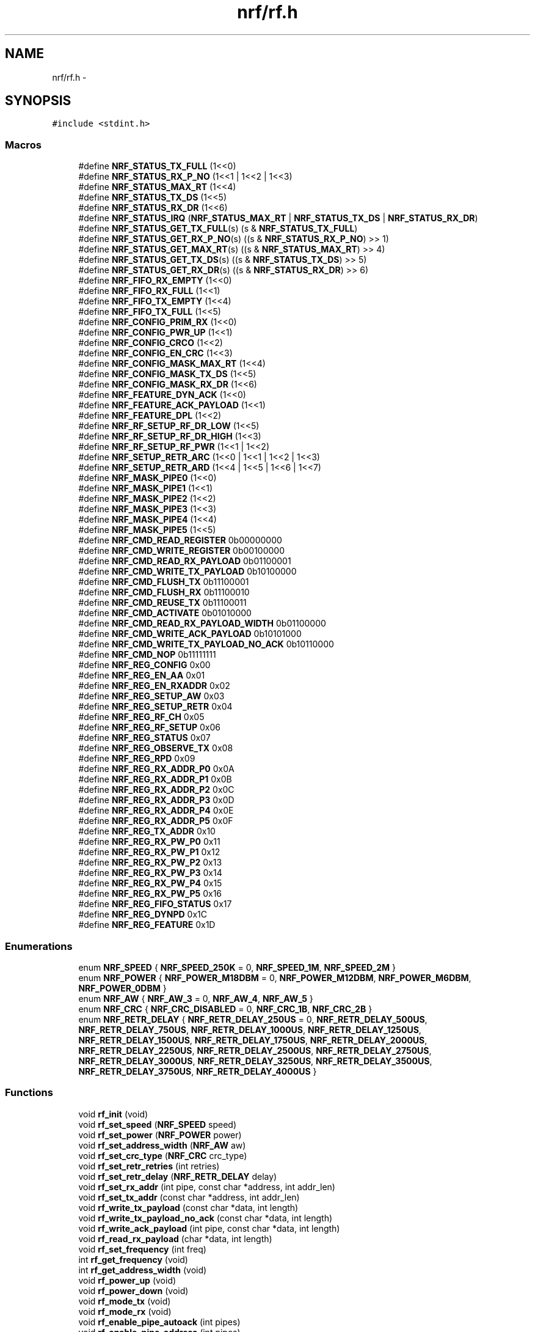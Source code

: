 .TH "nrf/rf.h" 3 "Wed Sep 16 2015" "Doxygen" \" -*- nroff -*-
.ad l
.nh
.SH NAME
nrf/rf.h \- 
.SH SYNOPSIS
.br
.PP
\fC#include <stdint\&.h>\fP
.br

.SS "Macros"

.in +1c
.ti -1c
.RI "#define \fBNRF_STATUS_TX_FULL\fP   (1<<0)"
.br
.ti -1c
.RI "#define \fBNRF_STATUS_RX_P_NO\fP   (1<<1 | 1<<2 | 1<<3)"
.br
.ti -1c
.RI "#define \fBNRF_STATUS_MAX_RT\fP   (1<<4)"
.br
.ti -1c
.RI "#define \fBNRF_STATUS_TX_DS\fP   (1<<5)"
.br
.ti -1c
.RI "#define \fBNRF_STATUS_RX_DR\fP   (1<<6)"
.br
.ti -1c
.RI "#define \fBNRF_STATUS_IRQ\fP   (\fBNRF_STATUS_MAX_RT\fP | \fBNRF_STATUS_TX_DS\fP | \fBNRF_STATUS_RX_DR\fP)"
.br
.ti -1c
.RI "#define \fBNRF_STATUS_GET_TX_FULL\fP(s)   (s & \fBNRF_STATUS_TX_FULL\fP)"
.br
.ti -1c
.RI "#define \fBNRF_STATUS_GET_RX_P_NO\fP(s)   ((s & \fBNRF_STATUS_RX_P_NO\fP) >> 1)"
.br
.ti -1c
.RI "#define \fBNRF_STATUS_GET_MAX_RT\fP(s)   ((s & \fBNRF_STATUS_MAX_RT\fP) >> 4)"
.br
.ti -1c
.RI "#define \fBNRF_STATUS_GET_TX_DS\fP(s)   ((s & \fBNRF_STATUS_TX_DS\fP) >> 5)"
.br
.ti -1c
.RI "#define \fBNRF_STATUS_GET_RX_DR\fP(s)   ((s & \fBNRF_STATUS_RX_DR\fP) >> 6)"
.br
.ti -1c
.RI "#define \fBNRF_FIFO_RX_EMPTY\fP   (1<<0)"
.br
.ti -1c
.RI "#define \fBNRF_FIFO_RX_FULL\fP   (1<<1)"
.br
.ti -1c
.RI "#define \fBNRF_FIFO_TX_EMPTY\fP   (1<<4)"
.br
.ti -1c
.RI "#define \fBNRF_FIFO_TX_FULL\fP   (1<<5)"
.br
.ti -1c
.RI "#define \fBNRF_CONFIG_PRIM_RX\fP   (1<<0)"
.br
.ti -1c
.RI "#define \fBNRF_CONFIG_PWR_UP\fP   (1<<1)"
.br
.ti -1c
.RI "#define \fBNRF_CONFIG_CRCO\fP   (1<<2)"
.br
.ti -1c
.RI "#define \fBNRF_CONFIG_EN_CRC\fP   (1<<3)"
.br
.ti -1c
.RI "#define \fBNRF_CONFIG_MASK_MAX_RT\fP   (1<<4)"
.br
.ti -1c
.RI "#define \fBNRF_CONFIG_MASK_TX_DS\fP   (1<<5)"
.br
.ti -1c
.RI "#define \fBNRF_CONFIG_MASK_RX_DR\fP   (1<<6)"
.br
.ti -1c
.RI "#define \fBNRF_FEATURE_DYN_ACK\fP   (1<<0)"
.br
.ti -1c
.RI "#define \fBNRF_FEATURE_ACK_PAYLOAD\fP   (1<<1)"
.br
.ti -1c
.RI "#define \fBNRF_FEATURE_DPL\fP   (1<<2)"
.br
.ti -1c
.RI "#define \fBNRF_RF_SETUP_RF_DR_LOW\fP   (1<<5)"
.br
.ti -1c
.RI "#define \fBNRF_RF_SETUP_RF_DR_HIGH\fP   (1<<3)"
.br
.ti -1c
.RI "#define \fBNRF_RF_SETUP_RF_PWR\fP   (1<<1 | 1<<2)"
.br
.ti -1c
.RI "#define \fBNRF_SETUP_RETR_ARC\fP   (1<<0 | 1<<1 | 1<<2 | 1<<3)"
.br
.ti -1c
.RI "#define \fBNRF_SETUP_RETR_ARD\fP   (1<<4 | 1<<5 | 1<<6 | 1<<7)"
.br
.ti -1c
.RI "#define \fBNRF_MASK_PIPE0\fP   (1<<0)"
.br
.ti -1c
.RI "#define \fBNRF_MASK_PIPE1\fP   (1<<1)"
.br
.ti -1c
.RI "#define \fBNRF_MASK_PIPE2\fP   (1<<2)"
.br
.ti -1c
.RI "#define \fBNRF_MASK_PIPE3\fP   (1<<3)"
.br
.ti -1c
.RI "#define \fBNRF_MASK_PIPE4\fP   (1<<4)"
.br
.ti -1c
.RI "#define \fBNRF_MASK_PIPE5\fP   (1<<5)"
.br
.ti -1c
.RI "#define \fBNRF_CMD_READ_REGISTER\fP   0b00000000"
.br
.ti -1c
.RI "#define \fBNRF_CMD_WRITE_REGISTER\fP   0b00100000"
.br
.ti -1c
.RI "#define \fBNRF_CMD_READ_RX_PAYLOAD\fP   0b01100001"
.br
.ti -1c
.RI "#define \fBNRF_CMD_WRITE_TX_PAYLOAD\fP   0b10100000"
.br
.ti -1c
.RI "#define \fBNRF_CMD_FLUSH_TX\fP   0b11100001"
.br
.ti -1c
.RI "#define \fBNRF_CMD_FLUSH_RX\fP   0b11100010"
.br
.ti -1c
.RI "#define \fBNRF_CMD_REUSE_TX\fP   0b11100011"
.br
.ti -1c
.RI "#define \fBNRF_CMD_ACTIVATE\fP   0b01010000"
.br
.ti -1c
.RI "#define \fBNRF_CMD_READ_RX_PAYLOAD_WIDTH\fP   0b01100000"
.br
.ti -1c
.RI "#define \fBNRF_CMD_WRITE_ACK_PAYLOAD\fP   0b10101000"
.br
.ti -1c
.RI "#define \fBNRF_CMD_WRITE_TX_PAYLOAD_NO_ACK\fP   0b10110000"
.br
.ti -1c
.RI "#define \fBNRF_CMD_NOP\fP   0b11111111"
.br
.ti -1c
.RI "#define \fBNRF_REG_CONFIG\fP   0x00"
.br
.ti -1c
.RI "#define \fBNRF_REG_EN_AA\fP   0x01"
.br
.ti -1c
.RI "#define \fBNRF_REG_EN_RXADDR\fP   0x02"
.br
.ti -1c
.RI "#define \fBNRF_REG_SETUP_AW\fP   0x03"
.br
.ti -1c
.RI "#define \fBNRF_REG_SETUP_RETR\fP   0x04"
.br
.ti -1c
.RI "#define \fBNRF_REG_RF_CH\fP   0x05"
.br
.ti -1c
.RI "#define \fBNRF_REG_RF_SETUP\fP   0x06"
.br
.ti -1c
.RI "#define \fBNRF_REG_STATUS\fP   0x07"
.br
.ti -1c
.RI "#define \fBNRF_REG_OBSERVE_TX\fP   0x08"
.br
.ti -1c
.RI "#define \fBNRF_REG_RPD\fP   0x09"
.br
.ti -1c
.RI "#define \fBNRF_REG_RX_ADDR_P0\fP   0x0A"
.br
.ti -1c
.RI "#define \fBNRF_REG_RX_ADDR_P1\fP   0x0B"
.br
.ti -1c
.RI "#define \fBNRF_REG_RX_ADDR_P2\fP   0x0C"
.br
.ti -1c
.RI "#define \fBNRF_REG_RX_ADDR_P3\fP   0x0D"
.br
.ti -1c
.RI "#define \fBNRF_REG_RX_ADDR_P4\fP   0x0E"
.br
.ti -1c
.RI "#define \fBNRF_REG_RX_ADDR_P5\fP   0x0F"
.br
.ti -1c
.RI "#define \fBNRF_REG_TX_ADDR\fP   0x10"
.br
.ti -1c
.RI "#define \fBNRF_REG_RX_PW_P0\fP   0x11"
.br
.ti -1c
.RI "#define \fBNRF_REG_RX_PW_P1\fP   0x12"
.br
.ti -1c
.RI "#define \fBNRF_REG_RX_PW_P2\fP   0x13"
.br
.ti -1c
.RI "#define \fBNRF_REG_RX_PW_P3\fP   0x14"
.br
.ti -1c
.RI "#define \fBNRF_REG_RX_PW_P4\fP   0x15"
.br
.ti -1c
.RI "#define \fBNRF_REG_RX_PW_P5\fP   0x16"
.br
.ti -1c
.RI "#define \fBNRF_REG_FIFO_STATUS\fP   0x17"
.br
.ti -1c
.RI "#define \fBNRF_REG_DYNPD\fP   0x1C"
.br
.ti -1c
.RI "#define \fBNRF_REG_FEATURE\fP   0x1D"
.br
.in -1c
.SS "Enumerations"

.in +1c
.ti -1c
.RI "enum \fBNRF_SPEED\fP { \fBNRF_SPEED_250K\fP = 0, \fBNRF_SPEED_1M\fP, \fBNRF_SPEED_2M\fP }"
.br
.ti -1c
.RI "enum \fBNRF_POWER\fP { \fBNRF_POWER_M18DBM\fP = 0, \fBNRF_POWER_M12DBM\fP, \fBNRF_POWER_M6DBM\fP, \fBNRF_POWER_0DBM\fP }"
.br
.ti -1c
.RI "enum \fBNRF_AW\fP { \fBNRF_AW_3\fP = 0, \fBNRF_AW_4\fP, \fBNRF_AW_5\fP }"
.br
.ti -1c
.RI "enum \fBNRF_CRC\fP { \fBNRF_CRC_DISABLED\fP = 0, \fBNRF_CRC_1B\fP, \fBNRF_CRC_2B\fP }"
.br
.ti -1c
.RI "enum \fBNRF_RETR_DELAY\fP { \fBNRF_RETR_DELAY_250US\fP = 0, \fBNRF_RETR_DELAY_500US\fP, \fBNRF_RETR_DELAY_750US\fP, \fBNRF_RETR_DELAY_1000US\fP, \fBNRF_RETR_DELAY_1250US\fP, \fBNRF_RETR_DELAY_1500US\fP, \fBNRF_RETR_DELAY_1750US\fP, \fBNRF_RETR_DELAY_2000US\fP, \fBNRF_RETR_DELAY_2250US\fP, \fBNRF_RETR_DELAY_2500US\fP, \fBNRF_RETR_DELAY_2750US\fP, \fBNRF_RETR_DELAY_3000US\fP, \fBNRF_RETR_DELAY_3250US\fP, \fBNRF_RETR_DELAY_3500US\fP, \fBNRF_RETR_DELAY_3750US\fP, \fBNRF_RETR_DELAY_4000US\fP }"
.br
.in -1c
.SS "Functions"

.in +1c
.ti -1c
.RI "void \fBrf_init\fP (void)"
.br
.ti -1c
.RI "void \fBrf_set_speed\fP (\fBNRF_SPEED\fP speed)"
.br
.ti -1c
.RI "void \fBrf_set_power\fP (\fBNRF_POWER\fP power)"
.br
.ti -1c
.RI "void \fBrf_set_address_width\fP (\fBNRF_AW\fP aw)"
.br
.ti -1c
.RI "void \fBrf_set_crc_type\fP (\fBNRF_CRC\fP crc_type)"
.br
.ti -1c
.RI "void \fBrf_set_retr_retries\fP (int retries)"
.br
.ti -1c
.RI "void \fBrf_set_retr_delay\fP (\fBNRF_RETR_DELAY\fP delay)"
.br
.ti -1c
.RI "void \fBrf_set_rx_addr\fP (int pipe, const char *address, int addr_len)"
.br
.ti -1c
.RI "void \fBrf_set_tx_addr\fP (const char *address, int addr_len)"
.br
.ti -1c
.RI "void \fBrf_write_tx_payload\fP (const char *data, int length)"
.br
.ti -1c
.RI "void \fBrf_write_tx_payload_no_ack\fP (const char *data, int length)"
.br
.ti -1c
.RI "void \fBrf_write_ack_payload\fP (int pipe, const char *data, int length)"
.br
.ti -1c
.RI "void \fBrf_read_rx_payload\fP (char *data, int length)"
.br
.ti -1c
.RI "void \fBrf_set_frequency\fP (int freq)"
.br
.ti -1c
.RI "int \fBrf_get_frequency\fP (void)"
.br
.ti -1c
.RI "int \fBrf_get_address_width\fP (void)"
.br
.ti -1c
.RI "void \fBrf_power_up\fP (void)"
.br
.ti -1c
.RI "void \fBrf_power_down\fP (void)"
.br
.ti -1c
.RI "void \fBrf_mode_tx\fP (void)"
.br
.ti -1c
.RI "void \fBrf_mode_rx\fP (void)"
.br
.ti -1c
.RI "void \fBrf_enable_pipe_autoack\fP (int pipes)"
.br
.ti -1c
.RI "void \fBrf_enable_pipe_address\fP (int pipes)"
.br
.ti -1c
.RI "void \fBrf_enable_pipe_dlp\fP (int pipes)"
.br
.ti -1c
.RI "void \fBrf_enable_features\fP (int features)"
.br
.ti -1c
.RI "void \fBrf_flush_tx\fP (void)"
.br
.ti -1c
.RI "void \fBrf_flush_rx\fP (void)"
.br
.ti -1c
.RI "void \fBrf_flush_all\fP (void)"
.br
.ti -1c
.RI "void \fBrf_clear_irq\fP (void)"
.br
.ti -1c
.RI "void \fBrf_clear_rx_irq\fP (void)"
.br
.ti -1c
.RI "void \fBrf_clear_tx_irq\fP (void)"
.br
.ti -1c
.RI "void \fBrf_clear_maxrt_irq\fP (void)"
.br
.ti -1c
.RI "int \fBrf_get_payload_width\fP (void)"
.br
.ti -1c
.RI "int \fBrf_status\fP (void)"
.br
.ti -1c
.RI "int \fBrf_fifo_status\fP (void)"
.br
.ti -1c
.RI "int \fBrf_rx_power_detect\fP (void)"
.br
.ti -1c
.RI "void \fBrf_write_reg\fP (int reg, const char *data, int len)"
.br
.ti -1c
.RI "void \fBrf_write_reg_byte\fP (int reg, char value)"
.br
.ti -1c
.RI "void \fBrf_read_reg\fP (int reg, char *data, int len)"
.br
.ti -1c
.RI "char \fBrf_read_reg_byte\fP (int reg)"
.br
.in -1c
.SH "Macro Definition Documentation"
.PP 
.SS "#define NRF_CMD_ACTIVATE   0b01010000"

.SS "#define NRF_CMD_FLUSH_RX   0b11100010"

.SS "#define NRF_CMD_FLUSH_TX   0b11100001"

.SS "#define NRF_CMD_NOP   0b11111111"

.SS "#define NRF_CMD_READ_REGISTER   0b00000000"

.SS "#define NRF_CMD_READ_RX_PAYLOAD   0b01100001"

.SS "#define NRF_CMD_READ_RX_PAYLOAD_WIDTH   0b01100000"

.SS "#define NRF_CMD_REUSE_TX   0b11100011"

.SS "#define NRF_CMD_WRITE_ACK_PAYLOAD   0b10101000"

.SS "#define NRF_CMD_WRITE_REGISTER   0b00100000"

.SS "#define NRF_CMD_WRITE_TX_PAYLOAD   0b10100000"

.SS "#define NRF_CMD_WRITE_TX_PAYLOAD_NO_ACK   0b10110000"

.SS "#define NRF_CONFIG_CRCO   (1<<2)"

.SS "#define NRF_CONFIG_EN_CRC   (1<<3)"

.SS "#define NRF_CONFIG_MASK_MAX_RT   (1<<4)"

.SS "#define NRF_CONFIG_MASK_RX_DR   (1<<6)"

.SS "#define NRF_CONFIG_MASK_TX_DS   (1<<5)"

.SS "#define NRF_CONFIG_PRIM_RX   (1<<0)"

.SS "#define NRF_CONFIG_PWR_UP   (1<<1)"

.SS "#define NRF_FEATURE_ACK_PAYLOAD   (1<<1)"

.SS "#define NRF_FEATURE_DPL   (1<<2)"

.SS "#define NRF_FEATURE_DYN_ACK   (1<<0)"

.SS "#define NRF_FIFO_RX_EMPTY   (1<<0)"

.SS "#define NRF_FIFO_RX_FULL   (1<<1)"

.SS "#define NRF_FIFO_TX_EMPTY   (1<<4)"

.SS "#define NRF_FIFO_TX_FULL   (1<<5)"

.SS "#define NRF_MASK_PIPE0   (1<<0)"

.SS "#define NRF_MASK_PIPE1   (1<<1)"

.SS "#define NRF_MASK_PIPE2   (1<<2)"

.SS "#define NRF_MASK_PIPE3   (1<<3)"

.SS "#define NRF_MASK_PIPE4   (1<<4)"

.SS "#define NRF_MASK_PIPE5   (1<<5)"

.SS "#define NRF_REG_CONFIG   0x00"

.SS "#define NRF_REG_DYNPD   0x1C"

.SS "#define NRF_REG_EN_AA   0x01"

.SS "#define NRF_REG_EN_RXADDR   0x02"

.SS "#define NRF_REG_FEATURE   0x1D"

.SS "#define NRF_REG_FIFO_STATUS   0x17"

.SS "#define NRF_REG_OBSERVE_TX   0x08"

.SS "#define NRF_REG_RF_CH   0x05"

.SS "#define NRF_REG_RF_SETUP   0x06"

.SS "#define NRF_REG_RPD   0x09"

.SS "#define NRF_REG_RX_ADDR_P0   0x0A"

.SS "#define NRF_REG_RX_ADDR_P1   0x0B"

.SS "#define NRF_REG_RX_ADDR_P2   0x0C"

.SS "#define NRF_REG_RX_ADDR_P3   0x0D"

.SS "#define NRF_REG_RX_ADDR_P4   0x0E"

.SS "#define NRF_REG_RX_ADDR_P5   0x0F"

.SS "#define NRF_REG_RX_PW_P0   0x11"

.SS "#define NRF_REG_RX_PW_P1   0x12"

.SS "#define NRF_REG_RX_PW_P2   0x13"

.SS "#define NRF_REG_RX_PW_P3   0x14"

.SS "#define NRF_REG_RX_PW_P4   0x15"

.SS "#define NRF_REG_RX_PW_P5   0x16"

.SS "#define NRF_REG_SETUP_AW   0x03"

.SS "#define NRF_REG_SETUP_RETR   0x04"

.SS "#define NRF_REG_STATUS   0x07"

.SS "#define NRF_REG_TX_ADDR   0x10"

.SS "#define NRF_RF_SETUP_RF_DR_HIGH   (1<<3)"

.SS "#define NRF_RF_SETUP_RF_DR_LOW   (1<<5)"

.SS "#define NRF_RF_SETUP_RF_PWR   (1<<1 | 1<<2)"

.SS "#define NRF_SETUP_RETR_ARC   (1<<0 | 1<<1 | 1<<2 | 1<<3)"

.SS "#define NRF_SETUP_RETR_ARD   (1<<4 | 1<<5 | 1<<6 | 1<<7)"

.SS "#define NRF_STATUS_GET_MAX_RT(s)   ((s & \fBNRF_STATUS_MAX_RT\fP) >> 4)"

.SS "#define NRF_STATUS_GET_RX_DR(s)   ((s & \fBNRF_STATUS_RX_DR\fP) >> 6)"

.SS "#define NRF_STATUS_GET_RX_P_NO(s)   ((s & \fBNRF_STATUS_RX_P_NO\fP) >> 1)"

.SS "#define NRF_STATUS_GET_TX_DS(s)   ((s & \fBNRF_STATUS_TX_DS\fP) >> 5)"

.SS "#define NRF_STATUS_GET_TX_FULL(s)   (s & \fBNRF_STATUS_TX_FULL\fP)"

.SS "#define NRF_STATUS_IRQ   (\fBNRF_STATUS_MAX_RT\fP | \fBNRF_STATUS_TX_DS\fP | \fBNRF_STATUS_RX_DR\fP)"

.SS "#define NRF_STATUS_MAX_RT   (1<<4)"

.SS "#define NRF_STATUS_RX_DR   (1<<6)"

.SS "#define NRF_STATUS_RX_P_NO   (1<<1 | 1<<2 | 1<<3)"

.SS "#define NRF_STATUS_TX_DS   (1<<5)"

.SS "#define NRF_STATUS_TX_FULL   (1<<0)"

.SH "Enumeration Type Documentation"
.PP 
.SS "enum \fBNRF_AW\fP"

.PP
\fBEnumerator\fP
.in +1c
.TP
\fB\fINRF_AW_3 \fP\fP
.TP
\fB\fINRF_AW_4 \fP\fP
.TP
\fB\fINRF_AW_5 \fP\fP
.SS "enum \fBNRF_CRC\fP"

.PP
\fBEnumerator\fP
.in +1c
.TP
\fB\fINRF_CRC_DISABLED \fP\fP
.TP
\fB\fINRF_CRC_1B \fP\fP
.TP
\fB\fINRF_CRC_2B \fP\fP
.SS "enum \fBNRF_POWER\fP"

.PP
\fBEnumerator\fP
.in +1c
.TP
\fB\fINRF_POWER_M18DBM \fP\fP
.TP
\fB\fINRF_POWER_M12DBM \fP\fP
.TP
\fB\fINRF_POWER_M6DBM \fP\fP
.TP
\fB\fINRF_POWER_0DBM \fP\fP
.SS "enum \fBNRF_RETR_DELAY\fP"

.PP
\fBEnumerator\fP
.in +1c
.TP
\fB\fINRF_RETR_DELAY_250US \fP\fP
.TP
\fB\fINRF_RETR_DELAY_500US \fP\fP
.TP
\fB\fINRF_RETR_DELAY_750US \fP\fP
.TP
\fB\fINRF_RETR_DELAY_1000US \fP\fP
.TP
\fB\fINRF_RETR_DELAY_1250US \fP\fP
.TP
\fB\fINRF_RETR_DELAY_1500US \fP\fP
.TP
\fB\fINRF_RETR_DELAY_1750US \fP\fP
.TP
\fB\fINRF_RETR_DELAY_2000US \fP\fP
.TP
\fB\fINRF_RETR_DELAY_2250US \fP\fP
.TP
\fB\fINRF_RETR_DELAY_2500US \fP\fP
.TP
\fB\fINRF_RETR_DELAY_2750US \fP\fP
.TP
\fB\fINRF_RETR_DELAY_3000US \fP\fP
.TP
\fB\fINRF_RETR_DELAY_3250US \fP\fP
.TP
\fB\fINRF_RETR_DELAY_3500US \fP\fP
.TP
\fB\fINRF_RETR_DELAY_3750US \fP\fP
.TP
\fB\fINRF_RETR_DELAY_4000US \fP\fP
.SS "enum \fBNRF_SPEED\fP"

.PP
\fBEnumerator\fP
.in +1c
.TP
\fB\fINRF_SPEED_250K \fP\fP
.TP
\fB\fINRF_SPEED_1M \fP\fP
.TP
\fB\fINRF_SPEED_2M \fP\fP
.SH "Function Documentation"
.PP 
.SS "void rf_clear_irq (void)"

.SS "void rf_clear_maxrt_irq (void)"

.SS "void rf_clear_rx_irq (void)"

.SS "void rf_clear_tx_irq (void)"

.SS "void rf_enable_features (int features)"

.SS "void rf_enable_pipe_address (int pipes)"

.SS "void rf_enable_pipe_autoack (int pipes)"

.SS "void rf_enable_pipe_dlp (int pipes)"

.SS "int rf_fifo_status (void)"

.SS "void rf_flush_all (void)"

.SS "void rf_flush_rx (void)"

.SS "void rf_flush_tx (void)"

.SS "int rf_get_address_width (void)"

.SS "int rf_get_frequency (void)"

.SS "int rf_get_payload_width (void)"

.SS "void rf_init (void)"

.SS "void rf_mode_rx (void)"

.SS "void rf_mode_tx (void)"

.SS "void rf_power_down (void)"

.SS "void rf_power_up (void)"

.SS "void rf_read_reg (int reg, char * data, int len)"

.SS "char rf_read_reg_byte (int reg)"

.SS "void rf_read_rx_payload (char * data, int length)"

.SS "int rf_rx_power_detect (void)"

.SS "void rf_set_address_width (\fBNRF_AW\fP aw)"

.SS "void rf_set_crc_type (\fBNRF_CRC\fP crc_type)"

.SS "void rf_set_frequency (int freq)"

.SS "void rf_set_power (\fBNRF_POWER\fP power)"

.SS "void rf_set_retr_delay (\fBNRF_RETR_DELAY\fP delay)"

.SS "void rf_set_retr_retries (int retries)"

.SS "void rf_set_rx_addr (int pipe, const char * address, int addr_len)"

.SS "void rf_set_speed (\fBNRF_SPEED\fP speed)"

.SS "void rf_set_tx_addr (const char * address, int addr_len)"

.SS "int rf_status (void)"

.SS "void rf_write_ack_payload (int pipe, const char * data, int length)"

.SS "void rf_write_reg (int reg, const char * data, int len)"

.SS "void rf_write_reg_byte (int reg, char value)"

.SS "void rf_write_tx_payload (const char * data, int length)"

.SS "void rf_write_tx_payload_no_ack (const char * data, int length)"

.SH "Author"
.PP 
Generated automatically by Doxygen from the source code\&.
